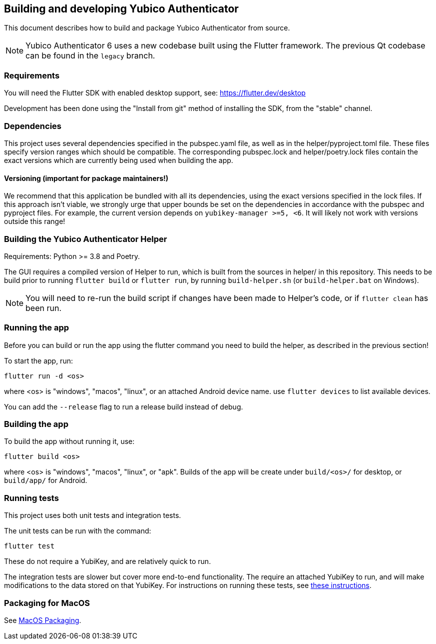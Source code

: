 == Building and developing Yubico Authenticator
This document describes how to build and package Yubico Authenticator from
source.

NOTE: Yubico Authenticator 6 uses a new codebase built using the Flutter
framework. The previous Qt codebase can be found in the `legacy` branch.

=== Requirements
You will need the Flutter SDK with enabled desktop support, see:
https://flutter.dev/desktop

Development has been done using the "Install from git" method of installing the
SDK, from the "stable" channel.

=== Dependencies
This project uses several dependencies specified in the pubspec.yaml file, as
well as in the helper/pyproject.toml file. These files specify version ranges
which should be compatible. The corresponding pubspec.lock and
helper/poetry.lock files contain the exact versions which are currently being
used when building the app.

==== Versioning (important for package maintainers!)
We recommend that this application be bundled with all its dependencies, using
the exact versions specified in the lock files. If this approach isn't viable,
we strongly urge that upper bounds be set on the dependencies in accordance
with the pubspec and pyproject files. For example, the current version depends
on `yubikey-manager >=5, <6`. It will likely not work with versions outside
this range!

=== Building the Yubico Authenticator Helper
Requirements: Python >= 3.8 and Poetry.

The GUI requires a compiled version of Helper to run, which is built from the
sources in helper/ in this repository. This needs to be build prior to running
`flutter build` or `flutter run`, by running `build-helper.sh` (or
`build-helper.bat` on Windows).

NOTE: You will need to re-run the build script if changes have been made to
Helper's code, or if `flutter clean` has been run.

=== Running the app
Before you can build or run the app using the flutter command you need to build
the helper, as described in the previous section!

To start the app, run:

  flutter run -d <os>

where <os> is "windows", "macos", "linux", or an attached Android device name.
use `flutter devices` to list available devices.

You can add the `--release` flag to run a release build instead of debug.

=== Building the app
To build the app without running it, use:

  flutter build <os>

where <os> is "windows", "macos", "linux", or "apk".
Builds of the app will be create under `build/<os>/` for desktop, or
`build/app/` for Android.

=== Running tests
This project uses both unit tests and integration tests.

The unit tests can be run with the command:

  flutter test

These do not require a YubiKey, and are relatively quick to run.

The integration tests are slower but cover more end-to-end functionality. The
require an attached YubiKey to run, and will make modifications to the data
stored on that YubiKey. For instructions on running these tests, see
link:Integration_Tests.adoc[these instructions].


=== Packaging for MacOS
See link:MacOS_Packaging.adoc[MacOS Packaging].

